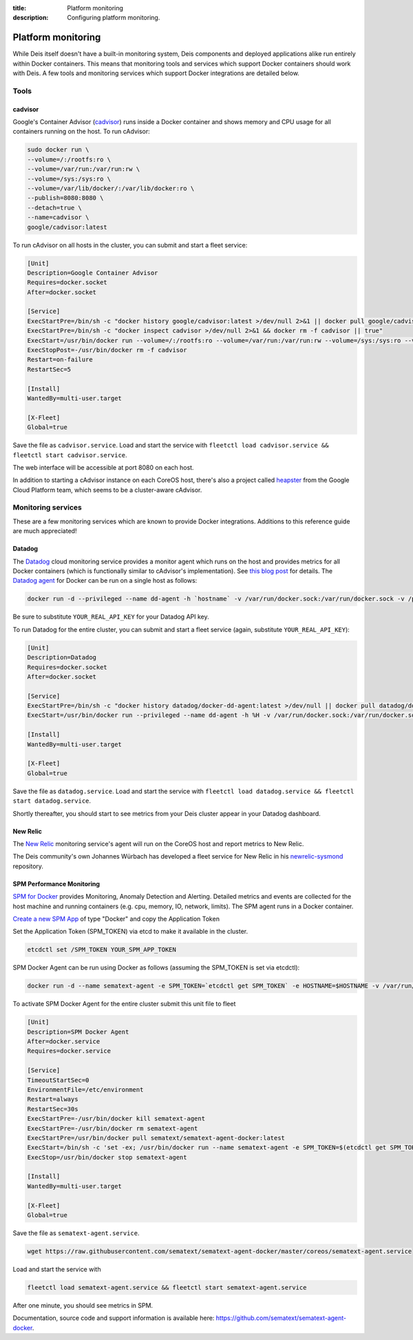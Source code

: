 :title: Platform monitoring
:description: Configuring platform monitoring.

.. _platform_monitoring:

Platform monitoring
===================

While Deis itself doesn't have a built-in monitoring system, Deis components and deployed
applications alike run entirely within Docker containers. This means that monitoring tools and
services which support Docker containers should work with Deis. A few tools and monitoring services
which support Docker integrations are detailed below.

Tools
-----

cadvisor
~~~~~~~~

Google's Container Advisor (`cadvisor`_) runs inside a Docker container and shows memory and CPU
usage for all containers running on the host. To run cAdvisor:

.. code-block:: console

    sudo docker run \
    --volume=/:/rootfs:ro \
    --volume=/var/run:/var/run:rw \
    --volume=/sys:/sys:ro \
    --volume=/var/lib/docker/:/var/lib/docker:ro \
    --publish=8080:8080 \
    --detach=true \
    --name=cadvisor \
    google/cadvisor:latest

To run cAdvisor on all hosts in the cluster, you can submit and start a fleet service:

.. code-block:: console

    [Unit]
    Description=Google Container Advisor
    Requires=docker.socket
    After=docker.socket

    [Service]
    ExecStartPre=/bin/sh -c "docker history google/cadvisor:latest >/dev/null 2>&1 || docker pull google/cadvisor:latest"
    ExecStartPre=/bin/sh -c "docker inspect cadvisor >/dev/null 2>&1 && docker rm -f cadvisor || true"
    ExecStart=/usr/bin/docker run --volume=/:/rootfs:ro --volume=/var/run:/var/run:rw --volume=/sys:/sys:ro --volume=/var/lib/docker/:/var/lib/docker:ro --publish=8080:8080 --name=cadvisor google/cadvisor:latest
    ExecStopPost=-/usr/bin/docker rm -f cadvisor
    Restart=on-failure
    RestartSec=5

    [Install]
    WantedBy=multi-user.target

    [X-Fleet]
    Global=true

Save the file as ``cadvisor.service``. Load and start the service with
``fleetctl load cadvisor.service && fleetctl start cadvisor.service``.

The web interface will be accessible at port 8080 on each host.

In addition to starting a cAdvisor instance on each CoreOS host, there's also a project called
`heapster`_ from the Google Cloud Platform team, which seems to be a cluster-aware cAdvisor.

Monitoring services
-------------------

These are a few monitoring services which are known to provide Docker integrations.
Additions to this reference guide are much appreciated!

Datadog
~~~~~~~

The `Datadog`_ cloud monitoring service provides a monitor agent which runs on the host and provides
metrics for all Docker containers (which is functionally similar to cAdvisor's implementation).
See `this blog post`_ for details. The `Datadog agent`_ for Docker can be run on a single host as
follows:

.. code-block:: console

    docker run -d --privileged --name dd-agent -h `hostname` -v /var/run/docker.sock:/var/run/docker.sock -v /proc/mounts:/host/proc/mounts:ro -v /sys/fs/cgroup/:/host/sys/fs/cgroup:ro -e API_KEY=YOUR_REAL_API_KEY datadog/docker-dd-agent

Be sure to substitute ``YOUR_REAL_API_KEY`` for your Datadog API key.

To run Datadog for the entire cluster, you can submit and start a fleet service (again, substitute ``YOUR_REAL_API_KEY``):

.. code-block:: console

    [Unit]
    Description=Datadog
    Requires=docker.socket
    After=docker.socket

    [Service]
    ExecStartPre=/bin/sh -c "docker history datadog/docker-dd-agent:latest >/dev/null || docker pull datadog/docker-dd-agent:latest"
    ExecStart=/usr/bin/docker run --privileged --name dd-agent -h %H -v /var/run/docker.sock:/var/run/docker.sock -v /proc/mounts:/host/proc/mounts:ro -v /sys/fs/cgroup/:/host/sys/fs/cgroup:ro -e API_KEY=YOUR_REAL_API_KEY datadog/docker-dd-agent

    [Install]
    WantedBy=multi-user.target

    [X-Fleet]
    Global=true

Save the file as ``datadog.service``. Load and start the service with
``fleetctl load datadog.service && fleetctl start datadog.service``.

Shortly thereafter, you should start to see metrics from your Deis cluster appear in your Datadog dashboard.

New Relic
~~~~~~~~~

The `New Relic`_ monitoring service's agent will run on the CoreOS host and report metrics to New Relic.

The Deis community's own Johannes Würbach has developed a fleet service for New Relic in his
`newrelic-sysmond`_ repository.

SPM Performance Monitoring
~~~~~~~~~~~~~~~~~~~~~~~~~~

`SPM for Docker`_ provides Monitoring, Anomaly Detection and Alerting. Detailed metrics and events are collected for the host machine and running containers (e.g. cpu, memory, IO, network, limits). The SPM agent runs in a Docker container.

`Create a new SPM App`_ of type "Docker" and copy the Application Token 

Set the Application Token (SPM_TOKEN) via etcd to make it available in the cluster.

.. code-block:: console

    etcdctl set /SPM_TOKEN YOUR_SPM_APP_TOKEN

SPM Docker Agent can be run using Docker as follows (assuming the SPM_TOKEN is set via etcdctl):

.. code-block:: console

    docker run -d --name sematext-agent -e SPM_TOKEN=`etcdctl get SPM_TOKEN` -e HOSTNAME=$HOSTNAME -v /var/run/docker.sock:/var/run/docker.sock sematext/sematext-agent-docker
    

To activate SPM Docker Agent for the entire cluster submit this unit file to fleet

.. code-block:: console

    [Unit]
    Description=SPM Docker Agent
    After=docker.service
    Requires=docker.service

    [Service]
    TimeoutStartSec=0
    EnvironmentFile=/etc/environment
    Restart=always
    RestartSec=30s
    ExecStartPre=-/usr/bin/docker kill sematext-agent
    ExecStartPre=-/usr/bin/docker rm sematext-agent
    ExecStartPre=/usr/bin/docker pull sematext/sematext-agent-docker:latest
    ExecStart=/bin/sh -c 'set -ex; /usr/bin/docker run --name sematext-agent -e SPM_TOKEN=$(etcdctl get SPM_TOKEN) -e HOSTNAME=$HOSTNAME -v /var/run/docker.sock:/var/run/docker.sock sematext/sematext-agent-docker'
    ExecStop=/usr/bin/docker stop sematext-agent

    [Install]
    WantedBy=multi-user.target
    
    [X-Fleet]
    Global=true

Save the file as ``sematext-agent.service``. 

.. code-block:: console

    wget https://raw.githubusercontent.com/sematext/sematext-agent-docker/master/coreos/sematext-agent.service

Load and start the service with

.. code-block:: console

    fleetctl load sematext-agent.service && fleetctl start sematext-agent.service 

After one minute, you should see metrics in SPM. 

Documentation, source code and support information is available here:
`https://github.com/sematext/sematext-agent-docker`_. 



.. _`cadvisor`: https://github.com/google/cadvisor
.. _`Datadog`: https://www.datadoghq.com
.. _`Datadog agent`: https://github.com/DataDog/docker-dd-agent
.. _`heapster`: https://github.com/GoogleCloudPlatform/heapster/blob/master/clusters/coreos/README.md
.. _`this blog post`: https://www.datadoghq.com/2014/06/monitor-docker-datadog/
.. _`New Relic`: http://newrelic.com/
.. _`newrelic-sysmond`: https://github.com/johanneswuerbach/newrelic-sysmond-service
.. _`SPM for Docker`: http://sematext.com/spm/integrations/docker-monitoring.html
.. _`Create a new SPM App`: https://apps.sematext.com/spm-reports/registerApplication.do
.. _`https://github.com/sematext/sematext-agent-docker`: https://github.com/sematext/sematext-agent-docker
